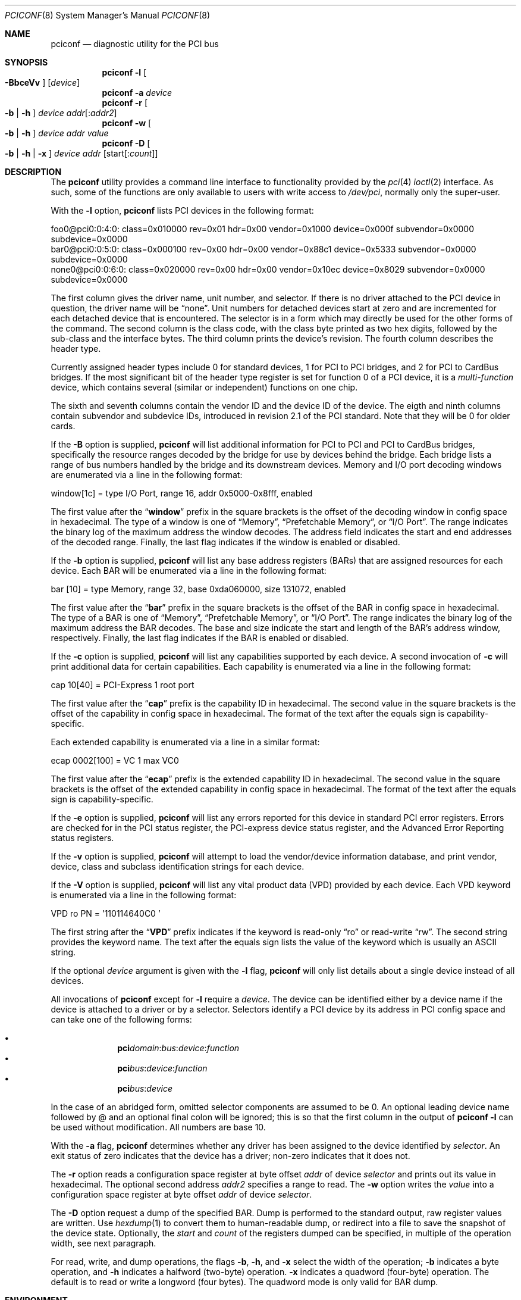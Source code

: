 .\" Copyright (c) 1997
.\"	Stefan Esser <se@FreeBSD.org>. All rights reserved.
.\"
.\" Redistribution and use in source and binary forms, with or without
.\" modification, are permitted provided that the following conditions
.\" are met:
.\" 1. Redistributions of source code must retain the above copyright
.\"    notice, this list of conditions and the following disclaimer.
.\"
.\" 2. Redistributions in binary form must reproduce the above copyright
.\"    notice, this list of conditions and the following disclaimer in the
.\"    documentation and/or other materials provided with the distribution.
.\"
.\" THIS SOFTWARE IS PROVIDED BY THE AUTHOR AND CONTRIBUTORS ``AS IS'' AND
.\" ANY EXPRESS OR IMPLIED WARRANTIES, INCLUDING, BUT NOT LIMITED TO, THE
.\" IMPLIED WARRANTIES OF MERCHANTABILITY AND FITNESS FOR A PARTICULAR PURPOSE
.\" ARE DISCLAIMED.  IN NO EVENT SHALL THE AUTHOR OR CONTRIBUTORS BE LIABLE
.\" FOR ANY DIRECT, INDIRECT, INCIDENTAL, SPECIAL, EXEMPLARY, OR CONSEQUENTIAL
.\" DAMAGES (INCLUDING, BUT NOT LIMITED TO, PROCUREMENT OF SUBSTITUTE GOODS
.\" OR SERVICES; LOSS OF USE, DATA, OR PROFITS; OR BUSINESS INTERRUPTION)
.\" HOWEVER CAUSED AND ON ANY THEORY OF LIABILITY, WHETHER IN CONTRACT, STRICT
.\" LIABILITY, OR TORT (INCLUDING NEGLIGENCE OR OTHERWISE) ARISING IN ANY WAY
.\" OUT OF THE USE OF THIS SOFTWARE, EVEN IF ADVISED OF THE POSSIBILITY OF
.\" SUCH DAMAGE.
.\"
.\" $FreeBSD$
.\"
.Dd June 14, 2018
.Dt PCICONF 8
.Os
.Sh NAME
.Nm pciconf
.Nd diagnostic utility for the PCI bus
.Sh SYNOPSIS
.Nm
.Fl l Oo Fl BbceVv Oc Op Ar device
.Nm
.Fl a Ar device
.Nm
.Fl r Oo Fl b | h Oc Ar device addr Ns Op : Ns Ar addr2
.Nm
.Fl w Oo Fl b | h Oc Ar device addr value
.Nm
.Fl D Oo Fl b | h | x Oc Ar device addr Op start Ns Op : Ns Ar count
.Sh DESCRIPTION
The
.Nm
utility provides a command line interface to functionality provided by the
.Xr pci 4
.Xr ioctl 2
interface.
As such, some of the functions are only available to users with write
access to
.Pa /dev/pci ,
normally only the super-user.
.Pp
With the
.Fl l
option,
.Nm
lists PCI devices in the following format:
.Bd -literal
foo0@pci0:0:4:0: class=0x010000 rev=0x01 hdr=0x00 vendor=0x1000 device=0x000f \
subvendor=0x0000 subdevice=0x0000
bar0@pci0:0:5:0: class=0x000100 rev=0x00 hdr=0x00 vendor=0x88c1 device=0x5333 \
subvendor=0x0000 subdevice=0x0000
none0@pci0:0:6:0: class=0x020000 rev=0x00 hdr=0x00 vendor=0x10ec device=0x8029 \
subvendor=0x0000 subdevice=0x0000
.Ed
.Pp
The first column gives the
driver name, unit number, and selector.
If there is no driver attached to the
.Tn PCI
device in question, the driver name will be
.Dq none .
Unit numbers for detached devices start at zero and are incremented for
each detached device that is encountered.
The selector
is in a form which may directly be used for the other forms of the command.
The second column is the class code, with the class byte printed as two
hex digits, followed by the sub-class and the interface bytes.
The third column prints the device's revision.
The fourth column describes the header type.
.Pp
Currently assigned header types include 0 for standard devices,
1 for
.Tn PCI
to
.Tn PCI
bridges, and 2 for
.Tn PCI
to
.Tn CardBus
bridges.
If the most significant bit
of the header type register is set for
function 0 of a
.Tn PCI
device, it is a
.Em multi-function
device, which contains several (similar or independent) functions on
one chip.
.Pp
The sixth and seventh columns contain the vendor ID and the device ID of the
device.
The eigth and ninth columns contain subvendor and subdevice IDs, introduced
in revision 2.1 of the
.Tn PCI
standard.
Note that they will be 0 for older cards.
.Pp
If the
.Fl B
option is supplied,
.Nm
will list additional information for
.Tn PCI
to
.Tn PCI
and
.Tn PCI
to
.Tn CardBus
bridges,
specifically the resource ranges decoded by the bridge for use by devices
behind the bridge.
Each bridge lists a range of bus numbers handled by the bridge and its
downstream devices.
Memory and I/O port decoding windows are enumerated via a line in the
following format:
.Bd -literal
    window[1c] = type I/O Port, range 16, addr 0x5000-0x8fff, enabled
.Ed
.Pp
The first value after the
.Dq Li window
prefix in the square brackets is the offset of the decoding window in
config space in hexadecimal.
The type of a window is one of
.Dq Memory ,
.Dq Prefetchable Memory ,
or
.Dq I/O Port .
The range indicates the binary log of the maximum address the window decodes.
The address field indicates the start and end addresses of the decoded range.
Finally, the last flag indicates if the window is enabled or disabled.
.Pp
If the
.Fl b
option is supplied,
.Nm
will list any base address registers
.Pq BARs
that are assigned resources for each device.
Each BAR will be enumerated via a line in the following format:
.Bd -literal
    bar   [10] = type Memory, range 32, base 0xda060000, size 131072, enabled
.Ed
.Pp
The first value after the
.Dq Li bar
prefix in the square brackets is the offset of the BAR in config space in
hexadecimal.
The type of a BAR is one of
.Dq Memory ,
.Dq Prefetchable Memory ,
or
.Dq I/O Port .
The range indicates the binary log of the maximum address the BAR decodes.
The base and size indicate the start and length of the BAR's address window,
respectively.
Finally, the last flag indicates if the BAR is enabled or disabled.
.Pp
If the
.Fl c
option is supplied,
.Nm
will list any capabilities supported by each device.
A second invocation of
.Fl c
will print additional data for certain capabilities.
Each capability is enumerated via a line in the following format:
.Bd -literal
    cap 10[40] = PCI-Express 1 root port
.Ed
.Pp
The first value after the
.Dq Li cap
prefix is the capability ID in hexadecimal.
The second value in the square brackets is the offset of the capability
in config space in hexadecimal.
The format of the text after the equals sign is capability-specific.
.Pp
Each extended capability is enumerated via a line in a similar format:
.Bd -literal
ecap 0002[100] = VC 1 max VC0
.Ed
.Pp
The first value after the
.Dq Li ecap
prefix is the extended capability ID in hexadecimal.
The second value in the square brackets is the offset of the extended
capability in config space in hexadecimal.
The format of the text after the equals sign is capability-specific.
.Pp
If the
.Fl e
option is supplied,
.Nm
will list any errors reported for this device in standard PCI error registers.
Errors are checked for in the PCI status register,
the PCI-express device status register,
and the Advanced Error Reporting status registers.
.Pp
If the
.Fl v
option is supplied,
.Nm
will attempt to load the vendor/device information database, and print
vendor, device, class and subclass identification strings for each device.
.Pp
If the
.Fl V
option is supplied,
.Nm
will list any vital product data
.Pq VPD
provided by each device.
Each VPD keyword is enumerated via a line in the following format:
.Bd -literal
    VPD ro PN  = '110114640C0     '
.Ed
.Pp
The first string after the
.Dq Li VPD
prefix indicates if the keyword is read-only
.Dq ro
or read-write
.Dq rw .
The second string provides the keyword name.
The text after the equals sign lists the value of the keyword which is
usually an ASCII string.
.Pp
If the optional
.Ar device
argument is given with the
.Fl l
flag,
.Nm
will only list details about a single device instead of all devices.
.Pp
All invocations of
.Nm
except for
.Fl l
require a
.Ar device .
The device can be identified either by a device name if the device is
attached to a driver or by a selector.
Selectors identify a PCI device by its address in PCI config space and
can take one of the following forms:
.Pp
.Bl -bullet -offset indent -compact
.It
.Li pci Ns Va domain Ns \&: Ns Va bus Ns \&: Ns Va device Ns \&: \
Ns Va function Ns
.It
.Li pci Ns Va bus Ns \&: Ns Va device Ns \&: Ns Va function Ns
.It
.Li pci Ns Va bus Ns \&: Ns Va device Ns
.El
.Pp
In the case of an abridged form, omitted selector components are assumed to be 0.
An optional leading device name followed by @ and an optional final colon
will be ignored; this is so that the first column in the output of
.Nm
.Fl l
can be used without modification.
All numbers are base 10.
.Pp
With the
.Fl a
flag,
.Nm
determines whether any driver has been assigned to the device
identified by
.Ar selector .
An exit status of zero indicates that the device has a driver;
non-zero indicates that it does not.
.Pp
The
.Fl r
option reads a configuration space register at byte offset
.Ar addr
of device
.Ar selector
and prints out its value in hexadecimal.
The optional second address
.Ar addr2
specifies a range to read.
The
.Fl w
option writes the
.Ar value
into a configuration space register at byte offset
.Ar addr
of device
.Ar selector .
.Pp
The
.Fl D
option request a dump of the specified BAR.
Dump is performed to the standard output, raw register values
are written.
Use
.Xr hexdump 1
to convert them to human-readable dump,
or redirect into a file to save the snapshot of the device state.
Optionally, the
.Ar start
and
.Ar count
of the registers dumped can be specified, in multiple of the operation width,
see next paragraph.
.Pp
For read, write, and dump operations, the flags
.Fl b ,
.Fl h ,
and
.Fl x
select the width of the operation;
.Fl b
indicates a byte operation, and
.Fl h
indicates a halfword (two-byte) operation.
.Fl x
indicates a quadword (four-byte) operation.
The default is to read or
write a longword (four bytes).
The quadword mode is only valid for BAR dump.
.Sh ENVIRONMENT
PCI vendor and device information is read from
.Pa /usr/local/share/pciids/pci.ids .
If that file is not present, it is read from
.Pa /usr/share/misc/pci_vendors .
This path can be overridden by setting the environment variable
.Ev PCICONF_VENDOR_DATABASE .
.Sh SEE ALSO
.Xr ioctl 2 ,
.\" .Xr pci 4 ,
.Xr devinfo 8 ,
.Xr kldload 8
.Sh HISTORY
The
.Nm
utility appeared first in
.Fx 2.2 .
The
.Fl a
option was added for
.Tn PCI
KLD support in
.Fx 3.0 .
.Sh AUTHORS
.An -nosplit
The
.Nm
utility was written by
.An Stefan Esser
and
.An Garrett Wollman .
.Sh BUGS
The
.Fl b
and
.Fl h
options are implemented in
.Nm ,
but not in the underlying
.Xr ioctl 2 .
.Pp
It might be useful to give non-root users access to the
.Fl a
and
.Fl r
options.
But only root will be able to execute a
.Nm kldload
to provide the device with a driver KLD, and reading of configuration space
registers may cause a failure in badly designed
.Tn PCI
chips.
.Pp
There is currently no way to specify the caching mode for the mapping
established by the
.Fl D
option,
.Nm
always uses uncached access.
This is fine for control register BARs.
